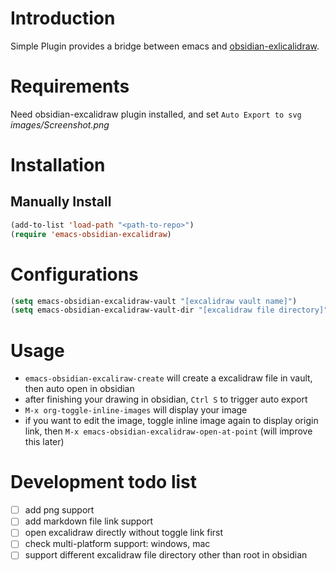 * Introduction
Simple Plugin provides a bridge between emacs and [[https://github.com/zsviczian/obsidian-excalidraw-plugin][obsidian-exlicalidraw]].

* Requirements
Need obsidian-excalidraw plugin installed, and set =Auto Export to svg= 
[[images/Screenshot.png]]

* Installation
** Manually Install
#+begin_src emacs-lisp :tangle yes
(add-to-list 'load-path "<path-to-repo>")
(require 'emacs-obsidian-excalidraw)
#+end_src
* Configurations
#+begin_src emacs-lisp :tangle yes
(setq emacs-obsidian-excalidraw-vault "[excalidraw vault name]")
(setq emacs-obsidian-excalidraw-vault-dir "[excalidraw file directory]")
#+end_src
* Usage
+ =emacs-obsidian-excaliraw-create= will create a excalidraw file in vault, then auto open in obsidian
+ after finishing your drawing in obsidian, =Ctrl S= to trigger auto export
+ =M-x org-toggle-inline-images= will display your image
+ if you want to edit the image, toggle inline image again to display origin link, then =M-x emacs-obsidian-excalidraw-open-at-point= (will improve this later)
  
* Development todo list
+ [ ] add png support
+ [ ] add markdown file link support
+ [ ] open excalidraw directly without toggle link first
+ [ ] check multi-platform support: windows, mac
+ [ ] support different excalidraw file directory other than root in obsidian
